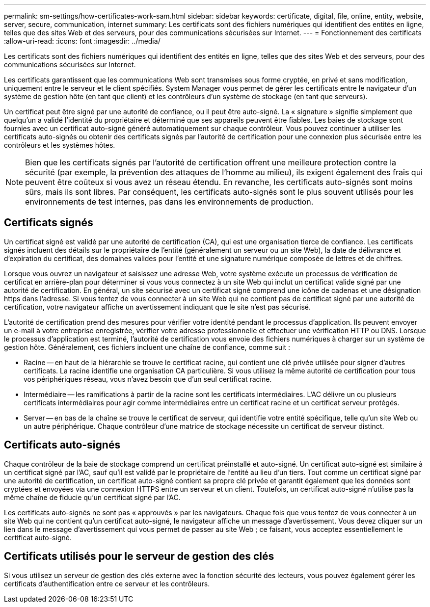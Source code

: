 ---
permalink: sm-settings/how-certificates-work-sam.html 
sidebar: sidebar 
keywords: certificate, digital, file, online, entity, website, server, secure, communication, internet 
summary: Les certificats sont des fichiers numériques qui identifient des entités en ligne, telles que des sites Web et des serveurs, pour des communications sécurisées sur Internet. 
---
= Fonctionnement des certificats
:allow-uri-read: 
:icons: font
:imagesdir: ../media/


[role="lead"]
Les certificats sont des fichiers numériques qui identifient des entités en ligne, telles que des sites Web et des serveurs, pour des communications sécurisées sur Internet.

Les certificats garantissent que les communications Web sont transmises sous forme cryptée, en privé et sans modification, uniquement entre le serveur et le client spécifiés. System Manager vous permet de gérer les certificats entre le navigateur d'un système de gestion hôte (en tant que client) et les contrôleurs d'un système de stockage (en tant que serveurs).

Un certificat peut être signé par une autorité de confiance, ou il peut être auto-signé. La « signature » signifie simplement que quelqu'un a validé l'identité du propriétaire et déterminé que ses appareils peuvent être fiables. Les baies de stockage sont fournies avec un certificat auto-signé généré automatiquement sur chaque contrôleur. Vous pouvez continuer à utiliser les certificats auto-signés ou obtenir des certificats signés par l'autorité de certification pour une connexion plus sécurisée entre les contrôleurs et les systèmes hôtes.

[NOTE]
====
Bien que les certificats signés par l'autorité de certification offrent une meilleure protection contre la sécurité (par exemple, la prévention des attaques de l'homme au milieu), ils exigent également des frais qui peuvent être coûteux si vous avez un réseau étendu. En revanche, les certificats auto-signés sont moins sûrs, mais ils sont libres. Par conséquent, les certificats auto-signés sont le plus souvent utilisés pour les environnements de test internes, pas dans les environnements de production.

====


== Certificats signés

Un certificat signé est validé par une autorité de certification (CA), qui est une organisation tierce de confiance. Les certificats signés incluent des détails sur le propriétaire de l'entité (généralement un serveur ou un site Web), la date de délivrance et d'expiration du certificat, des domaines valides pour l'entité et une signature numérique composée de lettres et de chiffres.

Lorsque vous ouvrez un navigateur et saisissez une adresse Web, votre système exécute un processus de vérification de certificat en arrière-plan pour déterminer si vous vous connectez à un site Web qui inclut un certificat valide signé par une autorité de certification. En général, un site sécurisé avec un certificat signé comprend une icône de cadenas et une désignation https dans l'adresse. Si vous tentez de vous connecter à un site Web qui ne contient pas de certificat signé par une autorité de certification, votre navigateur affiche un avertissement indiquant que le site n'est pas sécurisé.

L'autorité de certification prend des mesures pour vérifier votre identité pendant le processus d'application. Ils peuvent envoyer un e-mail à votre entreprise enregistrée, vérifier votre adresse professionnelle et effectuer une vérification HTTP ou DNS. Lorsque le processus d'application est terminé, l'autorité de certification vous envoie des fichiers numériques à charger sur un système de gestion hôte. Généralement, ces fichiers incluent une chaîne de confiance, comme suit :

* Racine -- en haut de la hiérarchie se trouve le certificat racine, qui contient une clé privée utilisée pour signer d'autres certificats. La racine identifie une organisation CA particulière. Si vous utilisez la même autorité de certification pour tous vos périphériques réseau, vous n'avez besoin que d'un seul certificat racine.
* Intermédiaire -- les ramifications à partir de la racine sont les certificats intermédiaires. L'AC délivre un ou plusieurs certificats intermédiaires pour agir comme intermédiaires entre un certificat racine et un certificat serveur protégés.
* Server -- en bas de la chaîne se trouve le certificat de serveur, qui identifie votre entité spécifique, telle qu'un site Web ou un autre périphérique. Chaque contrôleur d'une matrice de stockage nécessite un certificat de serveur distinct.




== Certificats auto-signés

Chaque contrôleur de la baie de stockage comprend un certificat préinstallé et auto-signé. Un certificat auto-signé est similaire à un certificat signé par l'AC, sauf qu'il est validé par le propriétaire de l'entité au lieu d'un tiers. Tout comme un certificat signé par une autorité de certification, un certificat auto-signé contient sa propre clé privée et garantit également que les données sont cryptées et envoyées via une connexion HTTPS entre un serveur et un client. Toutefois, un certificat auto-signé n'utilise pas la même chaîne de fiducie qu'un certificat signé par l'AC.

Les certificats auto-signés ne sont pas « approuvés » par les navigateurs. Chaque fois que vous tentez de vous connecter à un site Web qui ne contient qu'un certificat auto-signé, le navigateur affiche un message d'avertissement. Vous devez cliquer sur un lien dans le message d'avertissement qui vous permet de passer au site Web ; ce faisant, vous acceptez essentiellement le certificat auto-signé.



== Certificats utilisés pour le serveur de gestion des clés

Si vous utilisez un serveur de gestion des clés externe avec la fonction sécurité des lecteurs, vous pouvez également gérer les certificats d'authentification entre ce serveur et les contrôleurs.
